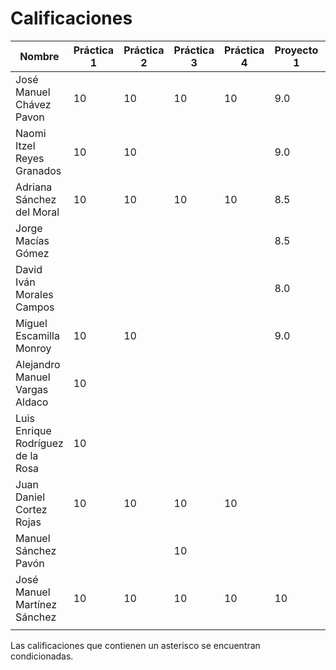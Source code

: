 * Calificaciones
| Nombre                            | Práctica 1 | Práctica 2 | Práctica 3 | Práctica 4 | Proyecto 1 | Calificación laboratorio |
|-----------------------------------+------------+------------+------------+------------+------------+--------------------------|
| José Manuel Chávez Pavon          |         10 |         10 |         10 |         10 |        9.0 |                          |
| Naomi Itzel Reyes Granados        |         10 |         10 |            |            |        9.0 |                          |
| Adriana Sánchez del Moral         |         10 |         10 |         10 |         10 |        8.5 |                          |
| Jorge Macías Gómez                |            |            |            |            |        8.5 |                          |
| David Iván Morales Campos         |            |            |            |            |        8.0 |                          |
| Miguel Escamilla Monroy           |         10 |         10 |            |            |        9.0 |                          |
| Alejandro Manuel Vargas Aldaco    |         10 |            |            |            |            |                          |
| Luis Enrique Rodríguez de la Rosa |         10 |            |            |            |            |                          |
| Juan Daniel Cortez Rojas          |         10 |         10 |         10 |         10 |            |                          |
| Manuel Sánchez Pavón              |            |            |         10 |            |            |                          |
| José Manuel Martínez Sánchez      |         10 |         10 |         10 |         10 |         10 |                          |
|                                   |            |            |            |            |            |                          |

Las calificaciones que contienen un asterisco se encuentran condicionadas.
